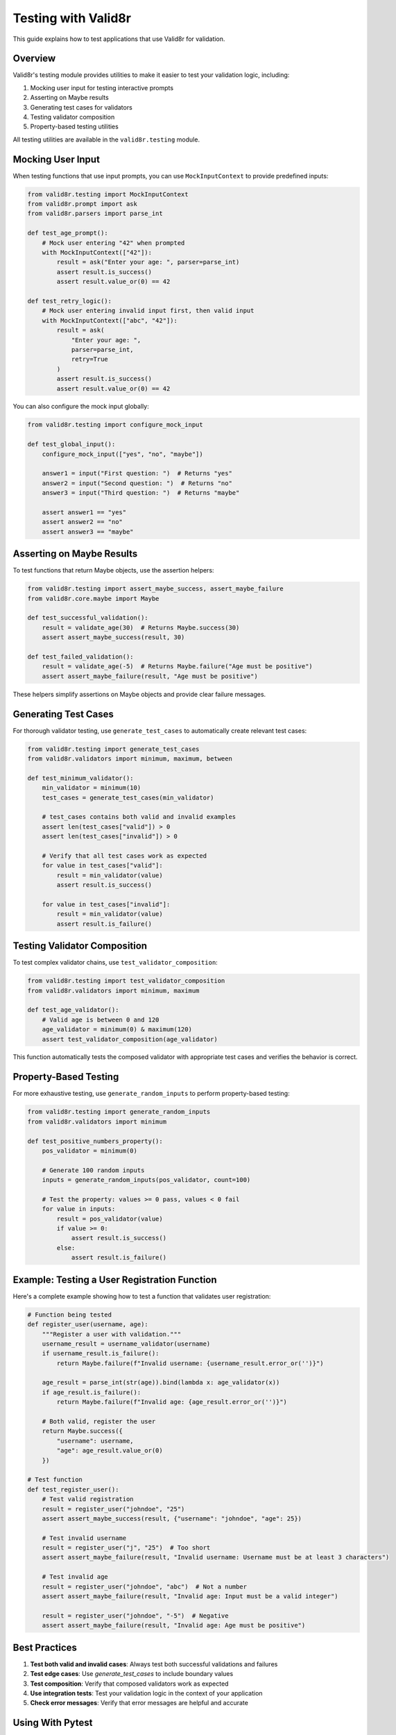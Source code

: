 Testing with Valid8r
====================

This guide explains how to test applications that use Valid8r for validation.

Overview
--------

Valid8r's testing module provides utilities to make it easier to test your validation logic, including:

1. Mocking user input for testing interactive prompts
2. Asserting on Maybe results
3. Generating test cases for validators
4. Testing validator composition
5. Property-based testing utilities

All testing utilities are available in the ``valid8r.testing`` module.

Mocking User Input
------------------

When testing functions that use input prompts, you can use ``MockInputContext`` to provide predefined inputs:

.. code-block:: python

    from valid8r.testing import MockInputContext
    from valid8r.prompt import ask
    from valid8r.parsers import parse_int

    def test_age_prompt():
        # Mock user entering "42" when prompted
        with MockInputContext(["42"]):
            result = ask("Enter your age: ", parser=parse_int)
            assert result.is_success()
            assert result.value_or(0) == 42

    def test_retry_logic():
        # Mock user entering invalid input first, then valid input
        with MockInputContext(["abc", "42"]):
            result = ask(
                "Enter your age: ",
                parser=parse_int,
                retry=True
            )
            assert result.is_success()
            assert result.value_or(0) == 42

You can also configure the mock input globally:

.. code-block:: python

    from valid8r.testing import configure_mock_input

    def test_global_input():
        configure_mock_input(["yes", "no", "maybe"])

        answer1 = input("First question: ")  # Returns "yes"
        answer2 = input("Second question: ")  # Returns "no"
        answer3 = input("Third question: ")  # Returns "maybe"

        assert answer1 == "yes"
        assert answer2 == "no"
        assert answer3 == "maybe"

Asserting on Maybe Results
--------------------------

To test functions that return Maybe objects, use the assertion helpers:

.. code-block:: python

    from valid8r.testing import assert_maybe_success, assert_maybe_failure
    from valid8r.core.maybe import Maybe

    def test_successful_validation():
        result = validate_age(30)  # Returns Maybe.success(30)
        assert assert_maybe_success(result, 30)

    def test_failed_validation():
        result = validate_age(-5)  # Returns Maybe.failure("Age must be positive")
        assert assert_maybe_failure(result, "Age must be positive")

These helpers simplify assertions on Maybe objects and provide clear failure messages.

Generating Test Cases
---------------------

For thorough validator testing, use ``generate_test_cases`` to automatically create relevant test cases:

.. code-block:: python

    from valid8r.testing import generate_test_cases
    from valid8r.validators import minimum, maximum, between

    def test_minimum_validator():
        min_validator = minimum(10)
        test_cases = generate_test_cases(min_validator)

        # test_cases contains both valid and invalid examples
        assert len(test_cases["valid"]) > 0
        assert len(test_cases["invalid"]) > 0

        # Verify that all test cases work as expected
        for value in test_cases["valid"]:
            result = min_validator(value)
            assert result.is_success()

        for value in test_cases["invalid"]:
            result = min_validator(value)
            assert result.is_failure()

Testing Validator Composition
-----------------------------

To test complex validator chains, use ``test_validator_composition``:

.. code-block:: python

    from valid8r.testing import test_validator_composition
    from valid8r.validators import minimum, maximum

    def test_age_validator():
        # Valid age is between 0 and 120
        age_validator = minimum(0) & maximum(120)
        assert test_validator_composition(age_validator)

This function automatically tests the composed validator with appropriate test cases and verifies the behavior is correct.

Property-Based Testing
----------------------

For more exhaustive testing, use ``generate_random_inputs`` to perform property-based testing:

.. code-block:: python

    from valid8r.testing import generate_random_inputs
    from valid8r.validators import minimum

    def test_positive_numbers_property():
        pos_validator = minimum(0)

        # Generate 100 random inputs
        inputs = generate_random_inputs(pos_validator, count=100)

        # Test the property: values >= 0 pass, values < 0 fail
        for value in inputs:
            result = pos_validator(value)
            if value >= 0:
                assert result.is_success()
            else:
                assert result.is_failure()

Example: Testing a User Registration Function
---------------------------------------------

Here's a complete example showing how to test a function that validates user registration:

.. code-block:: python

    # Function being tested
    def register_user(username, age):
        """Register a user with validation."""
        username_result = username_validator(username)
        if username_result.is_failure():
            return Maybe.failure(f"Invalid username: {username_result.error_or('')}")

        age_result = parse_int(str(age)).bind(lambda x: age_validator(x))
        if age_result.is_failure():
            return Maybe.failure(f"Invalid age: {age_result.error_or('')}")

        # Both valid, register the user
        return Maybe.success({
            "username": username,
            "age": age_result.value_or(0)
        })

    # Test function
    def test_register_user():
        # Test valid registration
        result = register_user("johndoe", "25")
        assert assert_maybe_success(result, {"username": "johndoe", "age": 25})

        # Test invalid username
        result = register_user("j", "25")  # Too short
        assert assert_maybe_failure(result, "Invalid username: Username must be at least 3 characters")

        # Test invalid age
        result = register_user("johndoe", "abc")  # Not a number
        assert assert_maybe_failure(result, "Invalid age: Input must be a valid integer")

        result = register_user("johndoe", "-5")  # Negative
        assert assert_maybe_failure(result, "Invalid age: Age must be positive")

Best Practices
--------------

1. **Test both valid and invalid cases**: Always test both successful validations and failures
2. **Test edge cases**: Use `generate_test_cases` to include boundary values
3. **Test composition**: Verify that composed validators work as expected
4. **Use integration tests**: Test your validation logic in the context of your application
5. **Check error messages**: Verify that error messages are helpful and accurate

Using With Pytest
-----------------

Valid8r testing utilities work well with pytest. Here are some tips:

.. code-block:: python

    import pytest
    from valid8r.testing import MockInputContext

    # Fixture for mocking input
    @pytest.fixture
    def mock_input():
        # Will be automatically cleaned up after each test
        with MockInputContext(["test"]) as context:
            yield context

    def test_with_fixture(mock_input):
        result = input("Prompt: ")
        assert result == "test"

Conclusion
----------

Valid8r's testing utilities make it easier to thoroughly test your validation logic, ensuring your application behaves correctly with both valid and invalid inputs.